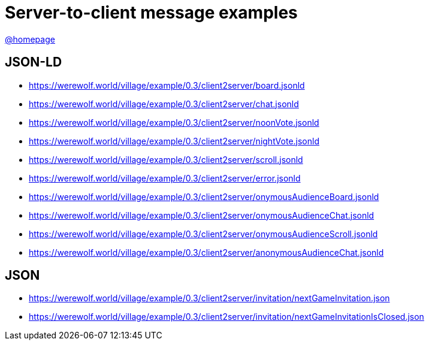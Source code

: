= Server-to-client message examples
:awestruct-layout: base
:showtitle:
:prev_section: defining-frontmatter
:next_section: creating-pages
:homepage: https://werewolf.world

{homepage}[@homepage]

== JSON-LD

* https://werewolf.world/village/example/0.3/client2server/board.jsonld
* https://werewolf.world/village/example/0.3/client2server/chat.jsonld
* https://werewolf.world/village/example/0.3/client2server/noonVote.jsonld
* https://werewolf.world/village/example/0.3/client2server/nightVote.jsonld
* https://werewolf.world/village/example/0.3/client2server/scroll.jsonld
* https://werewolf.world/village/example/0.3/client2server/error.jsonld
* https://werewolf.world/village/example/0.3/client2server/onymousAudienceBoard.jsonld
* https://werewolf.world/village/example/0.3/client2server/onymousAudienceChat.jsonld
* https://werewolf.world/village/example/0.3/client2server/onymousAudienceScroll.jsonld
* https://werewolf.world/village/example/0.3/client2server/anonymousAudienceChat.jsonld

== JSON

* https://werewolf.world/village/example/0.3/client2server/invitation/nextGameInvitation.json
* https://werewolf.world/village/example/0.3/client2server/invitation/nextGameInvitationIsClosed.json
